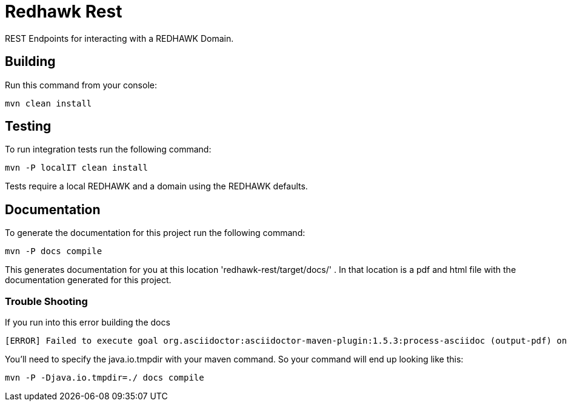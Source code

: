 = Redhawk Rest

REST Endpoints for interacting with a REDHAWK Domain. 

== Building 

Run this command from your console:

 mvn clean install 

== Testing 

To run integration tests run the following command: 

 mvn -P localIT clean install 
 
Tests require a local REDHAWK and a domain using the REDHAWK defaults. 
//TODO: Updates so nameserver and domain are configurable for unit tests. 

== Documentation 

To generate the documentation for this project run the following command:

 mvn -P docs compile
 
This generates documentation for you at this location 'redhawk-rest/target/docs/' . In that location is a pdf and html file with the documentation generated for this project. 

=== Trouble Shooting

If you run into this error building the docs

----
[ERROR] Failed to execute goal org.asciidoctor:asciidoctor-maven-plugin:1.5.3:process-asciidoc (output-pdf) on project redhawk-rest: Execution output-pdf of goal org.asciidoctor:asciidoctor-maven-plugin:1.5.3:process-asciidoc failed: org.jruby.exceptions.RaiseException: (NotImplementedError) fstat unimplemented unsupported or native support failed to load -> [Help 1]
----

You'll need to specify the java.io.tmpdir with your maven command. So your command will end up looking like this:

 mvn -P -Djava.io.tmpdir=./ docs compile

////
To install into karaf base run the following commands:

	feature:repo-add mvn:redhawk/redhawk-feature/2.0.1.U2-SNAPSHOT/xml/features
	feature:install redbus-redhawk-rest
	
This feature installs cxf so that you can access REDHAWK via the web. The root endpoint for cxf is: http://localhost:8181/cxf/ . The root endpoint for REDHAWK rest is http://localhost:8181/cxf/redhawk . You'll need a REDHAWK Domain running to actually use the REST Endpoints. 
////